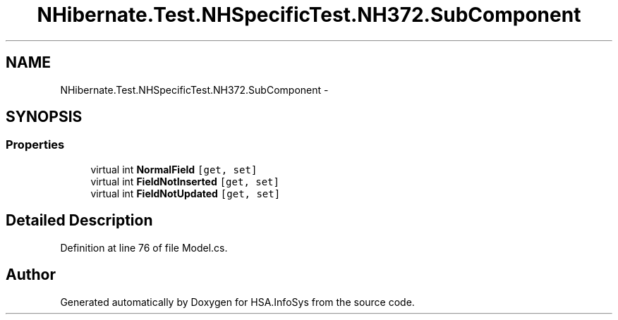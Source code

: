.TH "NHibernate.Test.NHSpecificTest.NH372.SubComponent" 3 "Fri Jul 5 2013" "Version 1.0" "HSA.InfoSys" \" -*- nroff -*-
.ad l
.nh
.SH NAME
NHibernate.Test.NHSpecificTest.NH372.SubComponent \- 
.SH SYNOPSIS
.br
.PP
.SS "Properties"

.in +1c
.ti -1c
.RI "virtual int \fBNormalField\fP\fC [get, set]\fP"
.br
.ti -1c
.RI "virtual int \fBFieldNotInserted\fP\fC [get, set]\fP"
.br
.ti -1c
.RI "virtual int \fBFieldNotUpdated\fP\fC [get, set]\fP"
.br
.in -1c
.SH "Detailed Description"
.PP 
Definition at line 76 of file Model\&.cs\&.

.SH "Author"
.PP 
Generated automatically by Doxygen for HSA\&.InfoSys from the source code\&.
